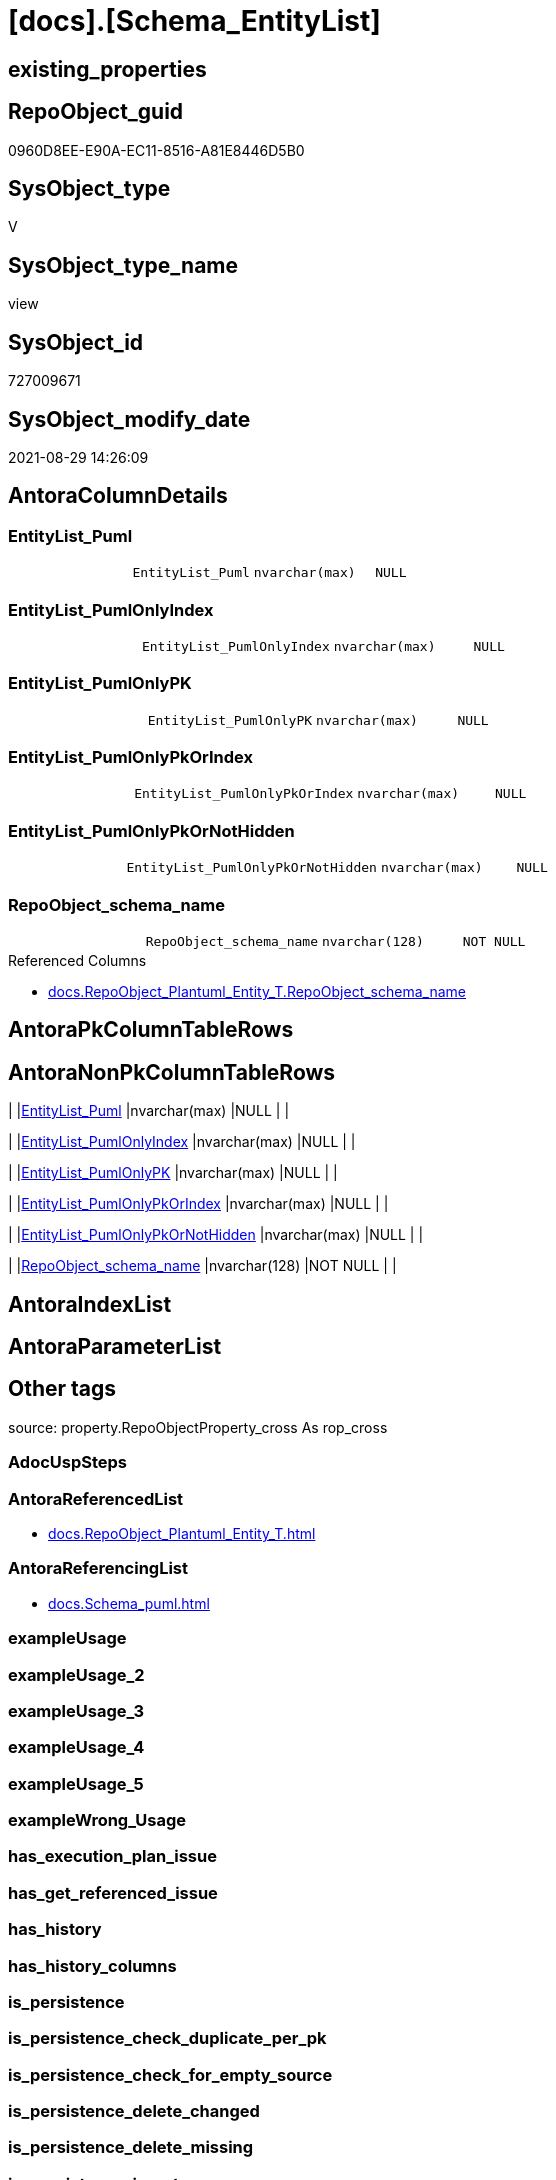 = [docs].[Schema_EntityList]

== existing_properties

// tag::existing_properties[]
:ExistsProperty--antorareferencedlist:
:ExistsProperty--antorareferencinglist:
:ExistsProperty--is_repo_managed:
:ExistsProperty--is_ssas:
:ExistsProperty--referencedobjectlist:
:ExistsProperty--sql_modules_definition:
:ExistsProperty--FK:
:ExistsProperty--Columns:
// end::existing_properties[]

== RepoObject_guid

// tag::RepoObject_guid[]
0960D8EE-E90A-EC11-8516-A81E8446D5B0
// end::RepoObject_guid[]

== SysObject_type

// tag::SysObject_type[]
V 
// end::SysObject_type[]

== SysObject_type_name

// tag::SysObject_type_name[]
view
// end::SysObject_type_name[]

== SysObject_id

// tag::SysObject_id[]
727009671
// end::SysObject_id[]

== SysObject_modify_date

// tag::SysObject_modify_date[]
2021-08-29 14:26:09
// end::SysObject_modify_date[]

== AntoraColumnDetails

// tag::AntoraColumnDetails[]
[#column-EntityList_Puml]
=== EntityList_Puml

[cols="d,m,m,m,m,d"]
|===
|
|EntityList_Puml
|nvarchar(max)
|NULL
|
|
|===


[#column-EntityList_PumlOnlyIndex]
=== EntityList_PumlOnlyIndex

[cols="d,m,m,m,m,d"]
|===
|
|EntityList_PumlOnlyIndex
|nvarchar(max)
|NULL
|
|
|===


[#column-EntityList_PumlOnlyPK]
=== EntityList_PumlOnlyPK

[cols="d,m,m,m,m,d"]
|===
|
|EntityList_PumlOnlyPK
|nvarchar(max)
|NULL
|
|
|===


[#column-EntityList_PumlOnlyPkOrIndex]
=== EntityList_PumlOnlyPkOrIndex

[cols="d,m,m,m,m,d"]
|===
|
|EntityList_PumlOnlyPkOrIndex
|nvarchar(max)
|NULL
|
|
|===


[#column-EntityList_PumlOnlyPkOrNotHidden]
=== EntityList_PumlOnlyPkOrNotHidden

[cols="d,m,m,m,m,d"]
|===
|
|EntityList_PumlOnlyPkOrNotHidden
|nvarchar(max)
|NULL
|
|
|===


[#column-RepoObject_schema_name]
=== RepoObject_schema_name

[cols="d,m,m,m,m,d"]
|===
|
|RepoObject_schema_name
|nvarchar(128)
|NOT NULL
|
|
|===

.Referenced Columns
--
* xref:docs.RepoObject_Plantuml_Entity_T.adoc#column-RepoObject_schema_name[+docs.RepoObject_Plantuml_Entity_T.RepoObject_schema_name+]
--


// end::AntoraColumnDetails[]

== AntoraPkColumnTableRows

// tag::AntoraPkColumnTableRows[]






// end::AntoraPkColumnTableRows[]

== AntoraNonPkColumnTableRows

// tag::AntoraNonPkColumnTableRows[]
|
|<<column-EntityList_Puml>>
|nvarchar(max)
|NULL
|
|

|
|<<column-EntityList_PumlOnlyIndex>>
|nvarchar(max)
|NULL
|
|

|
|<<column-EntityList_PumlOnlyPK>>
|nvarchar(max)
|NULL
|
|

|
|<<column-EntityList_PumlOnlyPkOrIndex>>
|nvarchar(max)
|NULL
|
|

|
|<<column-EntityList_PumlOnlyPkOrNotHidden>>
|nvarchar(max)
|NULL
|
|

|
|<<column-RepoObject_schema_name>>
|nvarchar(128)
|NOT NULL
|
|

// end::AntoraNonPkColumnTableRows[]

== AntoraIndexList

// tag::AntoraIndexList[]

// end::AntoraIndexList[]

== AntoraParameterList

// tag::AntoraParameterList[]

// end::AntoraParameterList[]

== Other tags

source: property.RepoObjectProperty_cross As rop_cross


=== AdocUspSteps

// tag::adocuspsteps[]

// end::adocuspsteps[]


=== AntoraReferencedList

// tag::antorareferencedlist[]
* xref:docs.RepoObject_Plantuml_Entity_T.adoc[]
// end::antorareferencedlist[]


=== AntoraReferencingList

// tag::antorareferencinglist[]
* xref:docs.Schema_puml.adoc[]
// end::antorareferencinglist[]


=== exampleUsage

// tag::exampleusage[]

// end::exampleusage[]


=== exampleUsage_2

// tag::exampleusage_2[]

// end::exampleusage_2[]


=== exampleUsage_3

// tag::exampleusage_3[]

// end::exampleusage_3[]


=== exampleUsage_4

// tag::exampleusage_4[]

// end::exampleusage_4[]


=== exampleUsage_5

// tag::exampleusage_5[]

// end::exampleusage_5[]


=== exampleWrong_Usage

// tag::examplewrong_usage[]

// end::examplewrong_usage[]


=== has_execution_plan_issue

// tag::has_execution_plan_issue[]

// end::has_execution_plan_issue[]


=== has_get_referenced_issue

// tag::has_get_referenced_issue[]

// end::has_get_referenced_issue[]


=== has_history

// tag::has_history[]

// end::has_history[]


=== has_history_columns

// tag::has_history_columns[]

// end::has_history_columns[]


=== is_persistence

// tag::is_persistence[]

// end::is_persistence[]


=== is_persistence_check_duplicate_per_pk

// tag::is_persistence_check_duplicate_per_pk[]

// end::is_persistence_check_duplicate_per_pk[]


=== is_persistence_check_for_empty_source

// tag::is_persistence_check_for_empty_source[]

// end::is_persistence_check_for_empty_source[]


=== is_persistence_delete_changed

// tag::is_persistence_delete_changed[]

// end::is_persistence_delete_changed[]


=== is_persistence_delete_missing

// tag::is_persistence_delete_missing[]

// end::is_persistence_delete_missing[]


=== is_persistence_insert

// tag::is_persistence_insert[]

// end::is_persistence_insert[]


=== is_persistence_truncate

// tag::is_persistence_truncate[]

// end::is_persistence_truncate[]


=== is_persistence_update_changed

// tag::is_persistence_update_changed[]

// end::is_persistence_update_changed[]


=== is_repo_managed

// tag::is_repo_managed[]
0
// end::is_repo_managed[]


=== is_ssas

// tag::is_ssas[]
0
// end::is_ssas[]


=== microsoft_database_tools_support

// tag::microsoft_database_tools_support[]

// end::microsoft_database_tools_support[]


=== MS_Description

// tag::ms_description[]

// end::ms_description[]


=== persistence_source_RepoObject_fullname

// tag::persistence_source_repoobject_fullname[]

// end::persistence_source_repoobject_fullname[]


=== persistence_source_RepoObject_fullname2

// tag::persistence_source_repoobject_fullname2[]

// end::persistence_source_repoobject_fullname2[]


=== persistence_source_RepoObject_guid

// tag::persistence_source_repoobject_guid[]

// end::persistence_source_repoobject_guid[]


=== persistence_source_RepoObject_xref

// tag::persistence_source_repoobject_xref[]

// end::persistence_source_repoobject_xref[]


=== pk_index_guid

// tag::pk_index_guid[]

// end::pk_index_guid[]


=== pk_IndexPatternColumnDatatype

// tag::pk_indexpatterncolumndatatype[]

// end::pk_indexpatterncolumndatatype[]


=== pk_IndexPatternColumnName

// tag::pk_indexpatterncolumnname[]

// end::pk_indexpatterncolumnname[]


=== pk_IndexSemanticGroup

// tag::pk_indexsemanticgroup[]

// end::pk_indexsemanticgroup[]


=== ReferencedObjectList

// tag::referencedobjectlist[]
* [docs].[RepoObject_Plantuml_Entity_T]
// end::referencedobjectlist[]


=== usp_persistence_RepoObject_guid

// tag::usp_persistence_repoobject_guid[]

// end::usp_persistence_repoobject_guid[]


=== UspExamples

// tag::uspexamples[]

// end::uspexamples[]


=== UspParameters

// tag::uspparameters[]

// end::uspparameters[]

== Boolean Attributes

source: property.RepoObjectProperty WHERE property_int = 1

// tag::boolean_attributes[]

// end::boolean_attributes[]

== sql_modules_definition

// tag::sql_modules_definition[]
[%collapsible]
====
[source,sql]
----
CREATE View docs.Schema_EntityList
As
Select
    roe.RepoObject_schema_name
  , EntityList_Puml                  = String_Agg ( roe.RepoObject_Puml, Char ( 13 ) + Char ( 10 )) Within Group(Order By
                                                                                                                           roe.RepoObject_fullname2)
  , EntityList_PumlOnlyIndex         = String_Agg ( roe.RepoObject_PumlOnlyIndex, Char ( 13 ) + Char ( 10 )) Within Group(Order By
                                                                                                                                    roe.RepoObject_fullname2)
  , EntityList_PumlOnlyPK            = String_Agg ( roe.RepoObject_PumlOnlyPK, Char ( 13 ) + Char ( 10 )) Within Group(Order By
                                                                                                                                 roe.RepoObject_fullname2)
  , EntityList_PumlOnlyPkOrIndex     = String_Agg ( roe.RepoObject_PumlOnlyPkOrIndex, Char ( 13 ) + Char ( 10 )) Within Group(Order By
                                                                                                                                        roe.RepoObject_fullname2)
  , EntityList_PumlOnlyPkOrNotHidden = String_Agg (
                                                            roe.RepoObject_PumlOnlyPkOrNotHidden
                                                          , Char ( 13 ) + Char ( 10 )
                                                        ) Within Group(Order By
                                                                           roe.RepoObject_fullname2)
From
    docs.RepoObject_Plantuml_Entity_T As roe
Group By
    roe.RepoObject_schema_name
----
====
// end::sql_modules_definition[]


